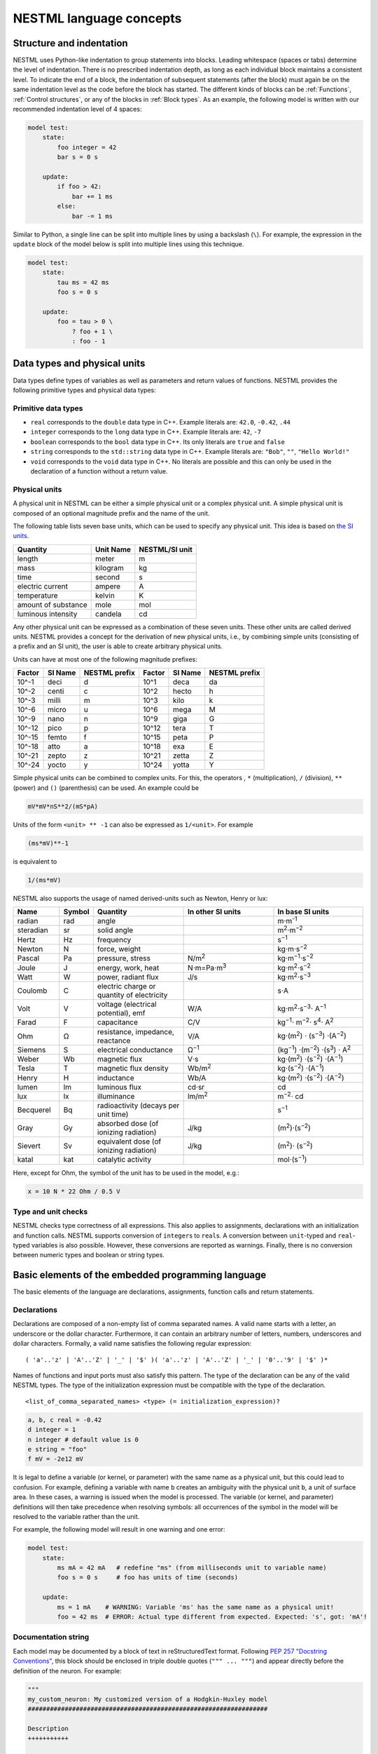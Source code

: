 NESTML language concepts
========================


Structure and indentation
-------------------------

NESTML uses Python-like indentation to group statements into blocks. Leading whitespace (spaces or tabs) determine the level of indentation. There is no prescribed indentation depth, as long as each individual block maintains a consistent level. To indicate the end of a block, the indentation of subsequent statements (after the block) must again be on the same indentation level as the code before the block has started. The different kinds of blocks can be :ref:`Functions`, :ref:`Control structures`, or any of the blocks in :ref:`Block types`. As an example, the following model is written with our recommended indentation level of 4 spaces:

.. code-block:: nestml

   model test:
       state:
           foo integer = 42
           bar s = 0 s

       update:
           if foo > 42:
               bar += 1 ms
           else:
               bar -= 1 ms

Similar to Python, a single line can be split into multiple lines by using a backslash (``\``). For example, the expression in the ``update`` block of the model below is split into multiple lines using this technique.

.. code-block:: nestml

   model test:
       state:
           tau ms = 42 ms
           foo s = 0 s

       update:
           foo = tau > 0 \
               ? foo + 1 \
               : foo - 1


Data types and physical units
-----------------------------

Data types define types of variables as well as parameters and return values of functions. NESTML provides the following primitive types and physical data types:


Primitive data types
~~~~~~~~~~~~~~~~~~~~

-  ``real`` corresponds to the ``double`` data type in C++. Example literals are: ``42.0``, ``-0.42``, ``.44``
-  ``integer`` corresponds to the ``long`` data type in C++. Example literals are: ``42``, ``-7``
-  ``boolean`` corresponds to the ``bool`` data type in C++. Its only literals are ``true`` and ``false``
-  ``string`` corresponds to the ``std::string`` data type in C++. Example literals are: ``"Bob"``, ``""``, ``"Hello World!"``
-  ``void`` corresponds to the ``void`` data type in C++. No literals are possible and this can only be used in the declaration of a function without a return value.


Physical units
~~~~~~~~~~~~~~

A physical unit in NESTML can be either a simple physical unit or a complex physical unit. A simple physical unit is composed of an optional magnitude prefix and the name of the unit.

The following table lists seven base units, which can be used to specify any physical unit. This idea is based on `the SI units <https://en.wikipedia.org/wiki/International_System_of_Units>`__.

+-----------------------+-------------+------------------+
| Quantity              | Unit Name   | NESTML/SI unit   |
+=======================+=============+==================+
| length                | meter       | m                |
+-----------------------+-------------+------------------+
| mass                  | kilogram    | kg               |
+-----------------------+-------------+------------------+
| time                  | second      | s                |
+-----------------------+-------------+------------------+
| electric current      | ampere      | A                |
+-----------------------+-------------+------------------+
| temperature           | kelvin      | K                |
+-----------------------+-------------+------------------+
| amount of substance   | mole        | mol              |
+-----------------------+-------------+------------------+
| luminous intensity    | candela     | cd               |
+-----------------------+-------------+------------------+

Any other physical unit can be expressed as a combination of these seven units. These other units are called derived units. NESTML provides a concept for the derivation of new physical units, i.e., by combining simple units (consisting of a prefix and an SI unit), the user is able to create arbitrary physical units.

Units can have at most one of the following magnitude prefixes:

+----------+-----------+-----------------+----------+-----------+-----------------+
| Factor   | SI Name   | NESTML prefix   | Factor   | SI Name   | NESTML prefix   |
+==========+===========+=================+==========+===========+=================+
| 10^-1    | deci      | d               | 10^1     | deca      | da              |
+----------+-----------+-----------------+----------+-----------+-----------------+
| 10^-2    | centi     | c               | 10^2     | hecto     | h               |
+----------+-----------+-----------------+----------+-----------+-----------------+
| 10^-3    | milli     | m               | 10^3     | kilo      | k               |
+----------+-----------+-----------------+----------+-----------+-----------------+
| 10^-6    | micro     | u               | 10^6     | mega      | M               |
+----------+-----------+-----------------+----------+-----------+-----------------+
| 10^-9    | nano      | n               | 10^9     | giga      | G               |
+----------+-----------+-----------------+----------+-----------+-----------------+
| 10^-12   | pico      | p               | 10^12    | tera      | T               |
+----------+-----------+-----------------+----------+-----------+-----------------+
| 10^-15   | femto     | f               | 10^15    | peta      | P               |
+----------+-----------+-----------------+----------+-----------+-----------------+
| 10^-18   | atto      | a               | 10^18    | exa       | E               |
+----------+-----------+-----------------+----------+-----------+-----------------+
| 10^-21   | zepto     | z               | 10^21    | zetta     | Z               |
+----------+-----------+-----------------+----------+-----------+-----------------+
| 10^-24   | yocto     | y               | 10^24    | yotta     | Y               |
+----------+-----------+-----------------+----------+-----------+-----------------+

Simple physical units can be combined to complex units. For this, the operators , ``*`` (multiplication), ``/`` (division), ``**`` (power) and ``()`` (parenthesis) can be used. An example could be

.. code-block:: nestml

   mV*mV*nS**2/(mS*pA)

Units of the form ``<unit> ** -1`` can also be expressed as ``1/<unit>``. For example

.. code-block:: nestml

   (ms*mV)**-1

is equivalent to

.. code-block:: nestml

   1/(ms*mV)

NESTML also supports the usage of named derived-units such as Newton, Henry or lux:

.. list-table::
   :header-rows: 1
   :widths: 10 5 20 20 20

   * - Name
     - Symbol
     - Quantity
     - In other SI units
     - In base SI units
   * - radian
     - rad
     - angle
     -
     - m⋅m\ :sup:`-1`
   * - steradian
     - sr
     - solid angle
     -
     - m\ :sup:`2`\ ⋅m\ :sup:`−2`
   * - Hertz
     - Hz
     - frequency
     -
     - s\ :sup:`−1`
   * - Newton
     - N
     - force, weight
     -
     - kg⋅m⋅s\ :sup:`−2`
   * - Pascal
     - Pa
     - pressure, stress
     - N/m\ :sup:`2`
     - kg⋅m\ :sup:`−1`\ ⋅s\ :sup:`−2`
   * - Joule
     - J
     - energy, work, heat
     - N⋅m=Pa⋅m\ :sup:`3`
     - kg⋅m\ :sup:`2`\ ⋅s\ :sup:`−2`
   * - Watt
     - W
     - power, radiant flux
     - J/s
     - kg⋅m\ :sup:`2`\ ⋅s\ :sup:`−3`
   * - Coulomb
     - C
     - electric charge or quantity of electricity
     -
     - s⋅A
   * - Volt
     - V
     - voltage (electrical potential), emf
     - W/A
     - kg⋅m\ :sup:`2`\ ⋅s\ :sup:`−3`\ ⋅ A\ :sup:`−1`
   * - Farad
     - F
     - capacitance
     - C/V
     - kg\ :sup:`−1`\ ⋅ m\ :sup:`−2`\ ⋅ s\ :sup:`4`\ ⋅ A\ :sup:`2`
   * - Ohm
     - Ω
     - resistance, impedance, reactance
     - V/A
     - kg⋅(m\ :sup:`2`\ ) ⋅ (s\ :sup:`−3`\ ) ⋅(A\ :sup:`−2`\ )
   * - Siemens
     - S
     - electrical conductance
     - Ω\ :sup:`−1`
     - (kg\ :sup:`−1`\ ) ⋅(m\ :sup:`−2`\ ) ⋅(s\ :sup:`3`\ ) ⋅ A\ :sup:`2`
   * - Weber
     - Wb
     - magnetic flux
     - V⋅s
     - kg⋅(m\ :sup:`2`\ ) ⋅(s\ :sup:`−2`\ ) ⋅(A\ :sup:`−1`\ )
   * - Tesla
     - T
     - magnetic flux density
     - Wb/m\ :sup:`2`
     - kg⋅(s\ :sup:`−2`\ ) ⋅(A\ :sup:`−1`\ )
   * - Henry
     - H
     - inductance
     - Wb/A
     - kg⋅(m\ :sup:`2`\ ) ⋅(s\ :sup:`−2`\ ) ⋅(A\ :sup:`−2`\ )
   * - lumen
     - lm
     - luminous flux
     - cd⋅sr
     - cd
   * - lux
     - lx
     - illuminance
     - lm/m\ :sup:`2`
     - m\ :sup:`−2`\ ⋅ cd
   * - Becquerel
     - Bq
     - radioactivity (decays per unit time)
     -
     - s\ :sup:`−1`
   * - Gray
     - Gy
     - absorbed dose (of ionizing radiation)
     - J/kg
     - (m\ :sup:`2`\ )⋅(s\ :sup:`−2`\ )
   * - Sievert
     - Sv
     - equivalent dose (of ionizing radiation)
     - J/kg
     - (m\ :sup:`2`\ )⋅ (s\ :sup:`−2`\ )
   * - katal
     - kat
     - catalytic activity
     -
     - mol⋅(s\ :sup:`−1`\ )


Here, except for Ohm, the symbol of the unit has to be used in the model, e.g.:

.. code-block:: nestml

   x = 10 N * 22 Ohm / 0.5 V


Type and unit checks
~~~~~~~~~~~~~~~~~~~~

NESTML checks type correctness of all expressions. This also applies to assignments, declarations with an initialization and function calls. NESTML supports conversion of ``integer``\ s to ``real``\ s. A conversion between ``unit``-typed and ``real``-typed variables is also possible. However, these conversions are reported as warnings. Finally, there is no conversion between numeric types and boolean or string types.


Basic elements of the embedded programming language
---------------------------------------------------

The basic elements of the language are declarations, assignments, function calls and return statements.


Declarations
~~~~~~~~~~~~

Declarations are composed of a non-empty list of comma separated names. A valid name starts with a letter, an underscore or the dollar character. Furthermore, it can contain an arbitrary number of letters, numbers, underscores and dollar characters. Formally, a valid name satisfies the following regular expression:

::

    ( 'a'..'z' | 'A'..'Z' | '_' | '$' )( 'a'..'z' | 'A'..'Z' | '_' | '0'..'9' | '$' )*

Names of functions and input ports must also satisfy this pattern. The type of the declaration can be any of the valid NESTML types. The type of the initialization expression must be compatible with the type of the declaration.


::

    <list_of_comma_separated_names> <type> (= initialization_expression)?

.. code-block:: nestml

    a, b, c real = -0.42
    d integer = 1
    n integer # default value is 0
    e string = "foo"
    f mV = -2e12 mV

It is legal to define a variable (or kernel, or parameter) with the same name as a physical unit, but this could lead to confusion. For example, defining a variable with name ``b`` creates an ambiguity with the physical unit ``b``, a unit of surface area. In these cases, a warning is issued when the model is processed. The variable (or kernel, and parameter) definitions will then take precedence when resolving symbols: all occurrences of the symbol in the model will be resolved to the variable rather than the unit.

For example, the following model will result in one warning and one error:

.. code-block:: nestml

   model test:
       state:
           ms mA = 42 mA   # redefine "ms" (from milliseconds unit to variable name)
           foo s = 0 s     # foo has units of time (seconds)

       update:
           ms = 1 mA    # WARNING: Variable 'ms' has the same name as a physical unit!
           foo = 42 ms  # ERROR: Actual type different from expected. Expected: 's', got: 'mA'!


Documentation string
~~~~~~~~~~~~~~~~~~~~

Each model may be documented by a block of text in reStructuredText format. Following `PEP 257 "Docstring Conventions" <https://www.python.org/dev/peps/pep-0257/>`_, this block should be enclosed in triple double quotes (``""" ... """``) and appear directly before the definition of the neuron. For example:

.. code-block:: nestml

   """
   my_custom_neuron: My customized version of a Hodgkin-Huxley model
   #################################################################

   Description
   +++++++++++

   Long description follows here. We can typeset LaTeX math:

   .. math::

      E = mc^2

   """
   model my_custom_neuron:
       # [...]

This documentation block is rendered as HTML on the :doc:`models library <models_library/index>`.


Comments in the model
~~~~~~~~~~~~~~~~~~~~~

When the character ``#`` appears as the first character on a line (ignoring whitespace), the remainder of that line is allowed to contain any comment string. Comments are not interpreted as part of the model specification, but when a comment is placed in a strategic location, it will be printed into the generated NEST code.

Example of single or multi-line comments:

.. code-block:: nestml

   var1 real # single line comment

   # This is
   #  a comment
   #   over several lines.

To enable NESTML to recognize which element a comment belongs to, the following approach has to be used: there should be no white line separating the comment and its target and the comment should be placed before the target line or on the same line as the target. For example:

.. code-block:: nestml

   # I am a comment of the membrane potential
   V_m mV = -55 mV # I am a comment of the membrane potential

   # I am not a comment of the membrane potential. A white line separates us.

If a comment shall be attached to an element, no white lines are allowed.

.. code-block:: nestml

   # I am not a comment of the membrane potential.

   # I am a comment of the membrane potential.
   V_m mV = -55 mV # I am a comment of the membrane potential

Whitelines are therefore used to separate comment targets:

.. code-block:: nestml

   # I am a comment of the membrane potential.
   V_m mV = -55 mV

   # I am a comment of the resting potential.
   V_rest mV = -60 mV


Assignments
~~~~~~~~~~~

NESTML supports simple or compound assignments. The left-hand side of the assignment is always a variable. The right-hand side can be an arbitrary expression of a type which is compatible with the left-hand side.

Examples for valid assignments for a numeric variable ``n`` are

* simple assignment: ``n = 10``
* compound sum: ``n += 10`` which corresponds to ``n = n + 10``
* compound difference: ``n -= 10`` which corresponds to ``n = n - 10``
* compound product: ``n *= 10`` which corresponds to ``n = n * 10``
* compound quotient: ``n /= 10`` which corresponds to ``n = n / 10``

Vectors
~~~~~~~

Variables can be declared as vectors to store an array of values. They can be declared in the ``parameters``, ``state``, and ``internals`` blocks. See :ref:`Block types` for more information on different types of blocks available in NESTML.

The declaration of a vector variable consists of the name of the variable followed by the size of the vector enclosed in ``[`` and ``]``. The vector must be initialized with a default value and all the values in the vector will be initialized to the specified initial value. For example,

.. code-block:: nestml

   parameters:
       g_ex [20] mV = 10mV

Here, ``g_ex`` is a vector of size 20 and all the elements of the vector are initialized to 10mV. Note that the vector index always starts from 0.
Size of the vector can be a positive integer or an integer variable previously declared in either ``parameters`` or ``internals`` block. For example, an integer variable named ``ten`` declared in the ``parameters`` block can be used to specify the size of the vector variable ``g_ex`` as:

.. code-block:: nestml

   state:
       g_ex [ten] mV = 10mV
       x [12] real = 0.

   parameters:
       ten integer = 10

If the size of a vector is a variable (as ``ten`` in the above example), the vector will be resized if the value of size variable changes during the simulation. On the other hand, the vector cannot be resized if the size is a fixed integer value.
Vector variables can be used in expressions as an array with an index. For example,

.. code-block:: nestml

   state:
       g_ex [ten] mV = 10mV
       x[15] real = 0.

   parameters:
       ten integer = 10

   update:
       integer j = 0
       g_ex[2] = -55. mV
       x[j] = g_ex[2]
       j += 1

Functions
~~~~~~~~~

Functions can be used to write repeatedly used code blocks only once. They consist of the function name, the list of parameters and an optional return type, if the function returns a value to the caller.

::

    function <name>(<list_of_arguments>) <return_type>?:
        <statements>

e.g.:

.. code-block:: nestml

   function divide(a real, b real) real:
       return a/b

To use a function, it has to be called. A function call is composed of the function name and the list of required parameters. The returned value (if any) can be directly assigned to a variable of the corresponding type.

::

    <function_name>(<list_of_arguments>)

e.g.

.. code-block:: nestml

   x = max(a*2, b/2)

Predefined functions
^^^^^^^^^^^^^^^^^^^^

The following functions are predefined in NESTML and can be used out of the box. No user-defined functions can have the same name.

.. list-table::
   :header-rows: 1
   :widths: 10 10 30

   * - Name
     - Parameters
     - Description
   * - ``min``
     - x, y
     - Returns the minimum of x and y. Both parameters should be of the same type. The return type is equal to the type of the parameters.
   * - ``max``
     - x, y
     - Returns the maximum of x and y. Both parameters should be of the same type. The return type is equal to the type of the parameters.
   * - ``abs``
     - x
     - Returns the absolute value of x. The return type is equal to the type of x.
   * - ``clip``
     - x, y, z
     - Returns x if it is in [y, z], y if x < y and z if x > z. All parameter types should be the same and equal to the return type.
   * - ``exp``
     - x
     - Returns the exponential of x. The type of x and the return type are Real.
   * - ``log10``
     - x
     - Returns the base 10 logarithm of x. The type of x and the return type are Real.
   * - ``ln``
     - x
     - Returns the base :math:`e` logarithm of x. The type of x and the return type are Real.
   * - ``expm1``
     - x
     - Returns the exponential of x minus 1. The type of x and the return type are Real.
   * - ``sin``
     - x
     - Returns the sine of x. The type of x and the return type are Real.
   * - ``cos``
     - x
     - Returns the cosine of x. The type of x and the return type are Real.
   * - ``tan``
     - x
     - Returns the tangent of x. The type of x and the return type are Real.
   * - ``sinh``
     - x
     - Returns the hyperbolic sine of x. The type of x and the return type are Real.
   * - ``cosh``
     - x
     - Returns the hyperbolic cosine of x. The type of x and the return type are Real.
   * - ``tanh``
     - x
     - Returns the hyperbolic tangent of x. The type of x and the return type are Real.
   * - ``erf``
     - x
     - Returns the error function of x. The type of x and the return type are Real.
   * - ``erfc``
     - x
     - Returns the complementary error function of x. The type of x and the return type are Real.
   * - ``ceil``
     - x
     - Returns the ceil of x. The type of x and the return type are Real.
   * - ``floor``
     - x
     - Returns the floor of x. The type of x and the return type are Real.
   * - ``round``
     - x
     - Returns the rounded value of x. The type of x and the return type are Real.
   * - ``random_normal``
     - mean, std
     - Returns a sample from a normal (Gaussian) distribution with parameters "mean" and "standard deviation"
   * - ``random_poisson``
     - rate
     - Returns a sample from a Poissonian distribution with rate parameter (expected value) "rate".
   * - ``random_uniform``
     - offset, scale
     - Returns a sample from a uniform distribution in the interval [offset, offset + scale)
   * - ``delta``
     - t
     - A Dirac delta impulse function at time t.
   * - ``convolve``
     - f, g
     - The convolution of kernel f with spike input port g.
   * - ``info``
     - s
     - Log the string s with logging level "info".
   * - ``warning``
     - s
     - Log the string s with logging level "warning".
   * - ``print``
     - s
     - Print the string s to stdout (no line break at the end). See :ref:`print function` for more information.
   * - ``println``
     - s
     - Print the string s to stdout (with a line break at the end). See :ref:`print function` for more information.
   * - ``integrate_odes``
     -
     - This function can be used to integrate all stated differential equations of the equations block.
   * - ``emit_spike``
     -
     - Calling this function in the `update` block results in firing a spike to all target neurons and devices time stamped with the current simulation time.
   * - ``steps``
     - t
     - Convert a time into a number of simulation steps. See the section :ref:`Handling of time` for more information.
   * - ``resolution``
     -
     - In the ``update`` block, or in initialising expressions, returns the current timestep taken in milliseconds. See the section :ref:`Handling of time` for more information.
   * - ``timestep``
     -
     - In the ``update`` block, returns the current timestep taken in milliseconds. See the section :ref:`Handling of time` for more information.


Predefined variables and constants
^^^^^^^^^^^^^^^^^^^^^^^^^^^^^^^^^^^

The following variables and constants are predefined in NESTML and can be used out of the box. No user-defined variables can have the same name.

.. list-table::
   :header-rows: 1
   :widths: 10 30

   * - Name
     - Description
   * - ``t``
     - The current simulation time (read only)
   * - ``e``
     - Euler's constant (2.718...)
   * - ``pi``
     - pi (3.14159...)
   * - ``inf``
     - Floating point infinity


Return statement
^^^^^^^^^^^^^^^^

The ``return`` keyword can only be used inside of the ``function`` block. Depending on the return type (if any), it is followed by an expression of that type.

::

    return (<expression>)?

e.g.

.. code-block:: nestml

   if a > b:
       return a
   else:
       return b

Print function
^^^^^^^^^^^^^^

The ``print`` and ``println`` functions print a string to the standard output, with ``println`` printing a line break at the end. They can be used in the ``update`` block. See :ref:`Block types` for more information on the ``update`` block.

Example:

.. code-block:: nestml

    update:
        print("Hello World")
        ...
        println("Another statement")

Variables defined in the model can be printed by enclosing them in ``{`` and ``}``. For example, variables ``V_m`` and ``V_thr`` used in the model can be printed as:

.. code-block:: nestml

    update:
        ...
        print("A spike event with membrane voltage: {V_m}")
        ...
        println("Membrane voltage {V_m} is less than the threshold {V_thr}")

Control structures
~~~~~~~~~~~~~~~~~~

To control the flow of execution, NESTML supports loops and conditionals.

Loops
^^^^^

The start of the ``while`` loop is composed of the keyword ``while`` followed by a boolean condition and a colon. It executes the statements inside the block as long as the given boolean expression evaluates to ``true``.

::

    while <boolean_expression>:
        <statements>

e.g.:

.. code-block:: nestml

   x integer = 0
   while x <= 10:
       y = max(3, x)

The ``for`` loop starts with the keyword ``for`` followed by the name of a previously defined variable of type ``integer`` or ``real``. The fist variant uses an ``integer`` stepper variable which iterates over the half-open interval [``lower_bound``, ``upper_bound``) in steps of 1.

::

    for <existing_variable_name> in <lower_bound> ... <upper_bound>:
        <statements>

e.g.:

.. code-block:: nestml

   x integer = 0
   for x in 1 ... 5:
       # <statements>

The second variant uses an ``integer`` or ``real`` iterator variable and iterates over the half-open interval ``[lower_bound, upper_bound)`` with a positive ``integer`` or ``real`` step of size ``step``. It is advisable to choose the type of the iterator variable and the step size to be the same.

::

    for <existing_variable_name> in <lower_bound> ... <upper_bound> step <step>:
        <statements>

e.g.:

.. code-block:: nestml

   x integer
   for x in 1 ... 5 step 2:
       # <statements>

   x real
   for x in 0.1 ... 0.5 step 0.1:
       # <statements>

Conditionals
^^^^^^^^^^^^

NESTML supports different variants of the if-else conditional. The first example shows the ``if`` conditional composed of a single ``if`` block:

::

    if <boolean_expression>:
        <statements>

e.g.:

.. code-block:: nestml

   parameters:
       foo integer = 2
       bar integer = 3

   update:
       if foo < bar:
           # <statements>

The second example shows an if-else block, which executes the ``if_statements`` in case the boolean expression evaluates to true and the ``else_statements`` else.

::

    if <boolean_expression>:
        <if_statements>
    else:
        <else_statements>

e.g.:

.. code-block:: nestml

   update:
       if foo < bar:
           # <if_statements>
       else:
           # <else_statements>

In order to allow grouping a sequence of related ``if`` conditions, NESTML also supports the ``elif``-conditionals. An ``if`` condition can be followed by an arbitrary number of ``elif`` conditions. Optionally, this variant also supports the ``else`` keyword for a catch-all statement.

::

    if <boolean_expression>:
        <if_statements>
    elif <boolean_expression>:
        <elif_statements>
    else:
        <else_statements>

e.g.:

.. code-block:: nestml

   parameters:
       foo integer = 2
       bar integer = 3
       x integer = 4
       y integer = 6

   update:
       if foo < bar:
           # <if_statements>
       elif x > y:
           # <elif_statements>
       else:
           # <else_statements>

Conditionals can also be nested inside of each other.

.. code-block:: nestml

   if foo < bar:
       # <statements>
       if x < y:
           # <statements>

Expressions and operators
-------------------------

Expressions in NESTML can be specified in a recursive fashion.

Terms
~~~~~

All variables, literals, and function calls are valid terms. Variables are names of user-defined or predefined variables (``t``, ``e``).

List of operators
~~~~~~~~~~~~~~~~~

For any two valid numeric expressions ``a``, ``b``, boolean expressions ``c``,\ ``c1``,\ ``c2``, and an integer expression ``n`` the following operators produce valid expressions.

+------------------------------------------------+--------------------------------------------------------------------+---------------------------+
| Operator                                       | Description                                                        | Examples                  |
+================================================+====================================================================+===========================+
| ``()``                                         | Expressions with parentheses                                       | ``(a)``                   |
+------------------------------------------------+--------------------------------------------------------------------+---------------------------+
| ``**``                                         | Power operator.                                                    | ``a ** b``                |
+------------------------------------------------+--------------------------------------------------------------------+---------------------------+
| ``+``, ``-``, ``~``                            | unary plus, unary minus, bitwise negation                          | ``-a``, ``~c``            |
+------------------------------------------------+--------------------------------------------------------------------+---------------------------+
| ``*``, ``/``, ``%``                            | Multiplication, Division and Modulo-Operator                       | ``a * b``, ``a % b``      |
+------------------------------------------------+--------------------------------------------------------------------+---------------------------+
| ``+``, ``-``                                   | Addition and Subtraction                                           | ``a + b``, ``a - b``      |
+------------------------------------------------+--------------------------------------------------------------------+---------------------------+
| ``<<``, ``>>``                                 | Left and right bit shifts                                          | ``a << n``, ``a >> n``    |
+------------------------------------------------+--------------------------------------------------------------------+---------------------------+
| ``&``, ``|``, ``^``                            | Bitwise ``and``, ``or`` and ``xor``                                | ``a&b``, ``|``, ``a~b``   |
+------------------------------------------------+--------------------------------------------------------------------+---------------------------+
| ``<``, ``<=``, ``==``, ``!=``, ``>=``, ``>``   | Comparison operators                                               | ``a <= b``, ``a != b``    |
+------------------------------------------------+--------------------------------------------------------------------+---------------------------+
| ``not``, ``and``, ``or``                       | Logical conjunction, disjunction and negation                      | ``not c``, ``c1 or c2``   |
+------------------------------------------------+--------------------------------------------------------------------+---------------------------+
| ``?:``                                         | Ternary operator (return ``a`` if ``c`` is ``true``, ``b`` else)   | ``c ? a : b``             |
+------------------------------------------------+--------------------------------------------------------------------+---------------------------+

Blocks
------

To structure NESTML files, all content is structured in blocks. Blocks begin with a keyword specifying the type of the block followed by a colon. Indentation inside a block is mandatory with a recommended indentation level of 4 spaces. Refer to :ref:`Structure and indentation` for more details. Each of the following blocks must only occur at most once. Some of the blocks are required to occur in every model. The general syntax looks like this:

::

    <block_type> [<args>]:
        ...

Block types
~~~~~~~~~~~

``model <name>`` - The top-level block of a model called ``<name>``. The model can either be a neuron or a synapse model. Within the top-level block, the following blocks may be defined:

-  ``parameters`` - This block is composed of a list of variable declarations that are supposed to contain all parameters which remain constant during the simulation, but can vary among different simulations or instantiations of the same model. Parameters cannot be changed from within the model itself; for this, use state variables instead.
-  ``internals`` - This block is composed of a list of implementation-dependent helper variables that are supposed to be constant during the simulation run and are derived from parameters. Therefore, their initialization expression can only reference parameters or other internal variables.
-  ``state`` - This block is composed of a list of variable declarations that describe parts of the model which may change over time. All the variables declared in this block must be initialized with a value.
-  ``equations`` - This block contains kernel definitions and differential equations. It will be explained in further detail `later on in the manual <#equations>`__.
-  ``input`` - This block is composed of one or more input ports. It will be explained in further detail `later on in the manual <#input>`__.
-  ``output`` *``<event_type>``* - Defines which type of event the model can send. Currently, only ``spike`` is supported.
-  ``update`` - Contains statements that are executed once every simulation timestep (on a fixed grid or from event to event).
- ``onReceive`` - Can be defined for each spiking input port; contains statements that are executed whenever an incoming spike event arrives. Optional event parameters, such as the weight, can be accessed by referencing the input port name. Priorities can optionally be defined for each ``onReceive`` block; these resolve ambiguity in the model specification of which event handler should be called after which, in case multiple events occur at the exact same moment in time on several input ports, triggering multiple event handlers.
- ``onCondition`` - Contains statements that are executed when a particular condition holds. The condition is expressed as a (boolean typed) expression. The advantage of having conditions separate from the ``update`` block is that a root-finding algorithm can be used to find the precise time at which a condition holds (with a higher resolution than the simulation timestep). This makes the model more generic with respect to the simulator that is used.


Input
-----

A model written in NESTML can be configured to receive two distinct types of input: spikes and continuous-time values.


Continuous-time input ports
~~~~~~~~~~~~~~~~~~~~~~~~~~~

Continuous-time input ports receive a time-varying signal :math:`f(t)` (possibly, a vector :math:`\mathbf{f}(t)`) that is defined for all :math:`t` (but that could, in practice, be implemented as a stepwise-continuous function of time).


Spiking input ports
~~~~~~~~~~~~~~~~~~~

The incoming spikes at the spiking input port are modelled as Dirac delta functions. The Dirac Delta function :math:`\delta(x)` is an impulsive function defined as zero at every value of :math:`x`, except for :math:`x=u`, and whose integral is equal to 1:

.. math::

   \int \delta(x - u) dx = 1

The unit of the Dirac delta function follows from its definition:

.. math::

   f(0) = \int \delta(x) f(x) dx

Here :math:`f(x)` is a continuous function of x. As the unit of the :math:`f()` is the same on both left- and right-hand side, the unit of :math:`dx \delta(x)` must be equal to 1.
Therefore, the unit of :math:`\delta(x)` must be equal to the inverse of the unit of :math:`x`.

In the context of neuroscience, the spikes are represented as events in time with a unit of :math:`\text{s}`. Consequently, the delta pulses will have a unit of inverse of time, :math:`\text{1/s}`.
Therefore, all the incoming spikes defined in the input block will have an implicit unit of :math:`\text{1/s}`.

Physical units such as millivolts (:math:`\text{mV}`) and nanoamperes (:math:`\text{nA}`) can be directly combined with the Dirac delta function to model an impulse with a physical quantity such as voltage or current.
In such cases, the Dirac delta function is multiplied by the appropriate unit of the physical quantity, such as :math:`\text{mV}` or :math:`\text{nA}`, to obtain a quantity with units of volts or amperes, respectively.
For example, the product of a Dirac delta function and millivolt (:math:`\text{mV}`) unit can be written as :math:`\delta(t) \text{mV}`. This can be interpreted as an impulse in voltage with a magnitude of one millivolt.


Handling spiking input
~~~~~~~~~~~~~~~~~~~~~~

Spiking input can be handled by convolutions with kernels (see :ref:`Integrating spiking input`) or by means of ``onReceive`` event handler blocks. An ``onReceive`` block can be defined for every spiking input port, for example, if a port named ``pre_spikes`` is defined, the corresponding event handler has the general structure:

.. code-block:: nestml

   onReceive(pre_spikes):
       print("Info: processing a presynaptic spike at time t = {t}")
       # ... further statements go here ...

The statements in the event handler will be executed when the event occurs.

To specify in which sequence the event handlers should be called in case multiple events are received at the exact same time, the ``priority`` parameter can be used, which can be given an integer value, where a larger value means higher priority. For example:

.. code-block:: nestml

   onReceive(pre_spikes, priority=1):
       print("Info: processing a presynaptic spike at time t = {t}")

   onReceive(post_spikes, priority=2):
       print("Info: processing a postsynaptic spike at time t = {t}")

In this case, if a pre- and postsynaptic spike are received at the exact same time, the higher-priority ``post_spikes`` handler will be invoked first.


Output
------

Each model can only send a single type of event. The type of the event has to be given in the `output` block. Currently, however, only spike output is supported.

.. code-block:: nestml

   output:
       spike

Calling the ``emit_spike()`` function in the ``update`` block results in firing a spike to all target neurons and devices time stamped with the simulation time at the end of the time interval ``t + timestep()``.

Event attributes
~~~~~~~~~~~~~~~~

Each spiking output event can be parameterised by one or more attributes. For example, a synapse could assign a weight (as a real number) and delay (in milliseconds) to its spike events by including these values in the call to ``emit_spike()``:

.. code-block:: nestml

   parameters:
       weight real = 10.

   update:
       emit_spike(w, 1 ms)

If spike event attributes are used, their names and types must be given as part the output port specification. The names are only used externally, for other models making reference to this one (it is allowed to have a state variable called ``weight`` and an output port attribute by the same name).

.. code-block:: nestml

   output:
       spike(weight real, delay ms)

Specific code generators may support a specific set of attributes; please check the documentation of each individual code generator for more details.


Equations
---------

Systems of ODEs
~~~~~~~~~~~~~~~

In the ``equations`` block one can define a system of differential equations, with an arbitrary amount of equations, that contain derivatives of arbitrary order. When using a derivative of a variable, say ``V``, one must write: ``V'``. It is then assumed that ``V'`` is the first time derivative of ``V``, that is, :math:`dV/dt`. The second time derivative of ``V`` is ``V''``, and so on. If an equation contains a derivative of order :math:`n`, for example, :math:`V^{(n)}`, all initial values of :math:`V` up to order :math:`n-1` must be defined in the ``state`` block. For example, if stating

.. code-block:: nestml

   V' = a * V

in the ``equations`` block, then

.. code-block:: nestml

   V real = 0

has to be defined in the ``state`` block. Otherwise, an error message is generated.

The content of spike and continuous time input ports can be used by just using their names. NESTML takes care behind the scenes that the buffer location at the current simulation time step is used.


Delay Differential Equations
~~~~~~~~~~~~~~~~~~~~~~~~~~~~

The differential equations in the ``equations`` block can also be a delay differential equation, where the derivative at the current time depends on the derivative of a function at previous times. A state variable, say ``foo`` that is dependent on another state variable ``bar`` at a constant time offset (here, ``delay``) in the past, can be written as

.. code-block:: nestml

   state:
       bar real = -70.
       foo real = 0

   equations:
       bar' = -bar / tau
       foo' = bar(t - delay) / tau

Note that the ``delay`` can be a numeric constant or a constant defined in the ``parameters`` block. In the above example, the ``delay`` variable is defined in the ``parameters`` block as:

.. code-block:: nestml

   parameters:
       tau ms = 3.5 ms
       delay ms = 5.0 ms

For a full example, please refer to the tests at `tests/nest_tests/nest_delay_based_variables_test.py <https://github.com/nest/nestml/blob/master/tests/nest_tests/nest_delay_based_variables_test.py>`_.

.. note::

   - The value of the delayed variable (``bar`` in the above example) returned by the node's ``get()`` function in
     PyNEST is always the non-delayed version, i.e., the value of the derivative of ``bar`` at time ``t``. Similarly, the
     ``set()`` function sets the value of the actual state variable ``bar`` without the ``delay`` into consideration.
   - The ``delay`` variable can be set from PyNEST using the ``set()`` function before running the simulation. Setting the value after the simulation can give rise to unpredictable results and is not currently supported.

.. note::

   - Delay differential equations where the derivative of a variable is dependent on the derivative of the same
     variable at previous times, for example, `The Mackey-Glass equation <http://www.scholarpedia.org/article/Mackey-Glass_equation>`_, are not supported currently.
   - Delay differential equations with multiple delay values for the same variable are also not supported.

Inline expressions
~~~~~~~~~~~~~~~~~~

In the ``equations`` block, inline expressions may be used to reduce redundancy, or improve legibility in the model code. An inline expression is a named expression, that will be "inlined" (effectively, copied-and-pasted in) when its variable symbol is mentioned in subsequent ODE or kernel expressions. In the following example, the inline expression ``h_inf_T`` is defined, and then used in an ODE definition:

.. code-block:: nestml

   inline h_inf_T real = 1 / (1 + exp((V_m / mV + 83) / 4))
   IT_h' = (h_inf_T * nS - IT_h) / tau_h_T / ms

Because of nested substitutions, inline statements may cause the expressions to grow to large size. In case this becomes a problem, it is recommended to use functions instead.

The ``recordable`` keyword can be used to make the variable in inline expressions available to recording devices:

.. code-block:: nestml

   equations:
       ...
       recordable inline V_m mV = V_rel + E_L

During simulation, one or more state variables are used to maintain the dynamical state of each convolution across time. To be able to reference these variables from within the model, a special case occurs when an inline expression is defined as a convolution and marked ``recordable``:

.. code-block:: nestml

   recordable inline I_syn pA = convolve(alpha_kernel, spiking_input_port) * pA

Then, the state variables corresponding to this convolution can be referenced in the rest of the model, for instance:

.. code-block:: nestml

   update:
     # reset the state of synaptic integration
     I_syn = 0 pA
     I_syn' = 0 * s**-1


Kernel functions
~~~~~~~~~~~~~~~~

A `kernel` is a function of time, or a differential equation, that represents a kernel which can be used in convolutions. For example, an exponentially decaying kernel could be described as a direct function of time, as follows:

.. code-block:: nestml

   kernel g = exp(-t / tau)

with time constant, for example, equal to 20 ms:

.. code-block:: nestml

   parameters:
       tau ms = 20 ms

The start at time :math:`t \geq 0` is an implicit assumption for all kernels.

Equivalently, the same exponentially decaying kernel can be formulated as a differential equation:

.. code-block:: nestml

   kernel g' = -g / tau

In this case, initial values have to be specified in the ``state`` block up to the order of the differential equation, e.g.:

.. code-block:: nestml

   state:
       g real = 1

Here, the ``1`` defines the peak value of the kernel at :math:`t = 0`.

An example second-order kernel is the dual exponential ("alpha") kernel, which can be defined in three equivalent ways.

(1) As a direct function of time:

    .. code-block:: nestml

       kernel g = (e/tau) * t * exp(-t/tau)

(2) As a system of coupled first-order differential equations:

    .. code-block:: nestml

       kernel g' = g$ - g  / tau,
              g$' = -g$ / tau

    with initial values:

    .. code-block:: nestml

       state:
           g real = 0
           g$ real = 1

   Note that the types of both differential equations are :math:`\text{ms}^{-1}`.

(3) As a second-order differential equation:

    .. code-block:: nestml

       kernel g'' = (-2/tau) * g' - 1/tau**2) * g

    with initial values:

    .. code-block:: nestml

       state:
           g real = 0
           g' ms**-1 = e / tau

A Dirac delta impulse kernel can be defined by using the predefined function ``delta``:

.. code-block:: nestml

   kernel g = delta(t)


Handling of time
----------------

Inside the ``update`` block, the current time can be retrieved via the predefined, global variable ``t``. The statements executed in the block are reponsible for updating the state of the model between timesteps or events. The statements in this block update the state of the model from the "current" time ``t``, to the next simulation timestep or time of next event ``t + timestep()``. The update step typically involves integration of the ODEs and corresponds to the "free-flight" or "subthreshold" integration; the events themselves are typically handled elsewhere, namely as a convolution with a kernel, or as an ``onReceive`` block.


Integrating the ODEs
~~~~~~~~~~~~~~~~~~~~

Integrating the ODEs needs to be triggered explicitly inside the ``update`` block by calling the ``integrate_odes()`` function. Making this call explicit forces the model to be precise about the sequence of steps that needs to be carried out to step the model state forward in time.

The ``integrate_odes()`` function numerically integrates the differential equations defined in the ``equations`` block. Integrating the ODEs from one timestep to the next has to be explicitly carried out in the model by calling the ``integrate_odes()`` function. If no parameters are given, all ODEs in the model are integrated. Integration can be limited to a given set of ODEs by giving their left-hand side state variables as parameters to the function, for example ``integrate_odes(V_m, I_ahp)`` if ODEs exist for the variables ``V_m`` and ``I_ahp``. In this example, these variables are integrated simultaneously (as one single system of equations). This is different from calling ``integrate_odes(V_m)`` and then ``integrate_odes(I_ahp)`` in that the second call would use the already-updated values from the first call. Variables not included in the call to ``integrate_odes()`` are assumed to remain constant (both inside the numeric solver stepping function as well as from before to after the call).

Note that the dynamical equations that correspond to convolutions are always updated, regardless of whether ``integrate_odes()`` is called. The state variables affected by incoming events are updated at the end of each timestep, that is, within one timestep, the state as observed by statements in the ``update`` block will be those at :math:`t^-`, i.e. "just before" it has been updated due to the events. See also :ref:`Integrating spiking input` and :ref:`Integration order`.

ODEs that can be solved analytically are integrated to machine precision from one timestep to the next using the propagators obtained from `ODE-toolbox <https://ode-toolbox.readthedocs.io/>`_. In case a numerical solver is used (such as Runge-Kutta or forward Euler), the same ODEs are also evaluated numerically by the numerical solver to allow more precise values for analytically solvable ODEs *within* a timestep. In this way, the long-term dynamics obeys the analytic (more exact) equations, while the short-term (within one timestep) dynamics is evaluated to the precision of the numerical integrator.


Retrieving simulation timing parameters
~~~~~~~~~~~~~~~~~~~~~~~~~~~~~~~~~~~~~~~

To retrieve timing parameters from the simulator kernel, two special functions are built into NESTML:

- ``resolution`` returns the current timestep taken. Can be used only inside the ``update`` block and in intialising expressions. The use of this function assumes that the simulator uses fixed resolution steps, therefore it is recommended to use ``timestep()`` instead in order to make the models more generic.
- ``timestep`` returns the current timestep taken. Can be used only inside the ``update`` block.
- ``steps`` takes one parameter of type ``ms`` and returns the number of simulation steps in the current simulation resolution. This only makes sense in case of a fixed simulation resolution (such as in NEST); hence, use of this function is not recommended, because it precludes the models from being compatible with other simulation platforms where a non-constant simulation timestep is used.

When using ``resolution()``, it is recommended to use the function call directly in the code, rather than defining it as a parameter. This makes the model more robust in case the resolution is changed during the simulation. In some cases, as in the synapse ``update`` block, a step is made between spike events, unconstrained by the simulation resolution. For example:

.. code-block:: nestml

   parameters:
       h ms = resolution()   # !! NOT RECOMMENDED

   update:
       # update from t to t + timestep()
       # let x' = -x / tau
       # x *= exp(-h / tau)  # !! NOT RECOMMENDED
       # x *= exp(-resolution() / tau)  # !! better but NOT RECOMMENDED
       x *= exp(-timestep() / tau)  # recommended (supports any timestep)


Integration order
~~~~~~~~~~~~~~~~~

During simulation, the simulation kernel (for example, NEST Simulator) is responsible for invoking the model functions that update its state: those in ``update``, ``onReceive``, integrating the ODEs, etc. Different simulators may invoke these functions in a different sequence and with different steps of time, leading to different numerical results even though the same model was used. For example, "time-based" simulators take discrete steps of time of fixed duration (for example, 1 millisecond), whereas "event-based" simulators process events at their exact time of occurrence, without having to round off the time of occurrence of the event to the nearest timestep interval. The following section describes some of the variants of integration sequences that can be encountered and what this means for the outcome of a simulation.

The recommended update sequence for a spiking neuron model is shown below (panel B), which is optimal ("gives the fewest surprises") in the case the simulator uses a minimum synaptic transmission delay (this includes NEST). In this sequence, first the subthreshold dynamics are evaluated (that is, ``integrate_odes()`` is called; in the simplest case, all equations are solved simultaneously) and only afterwards, incoming spikes are processed.

.. _label:fig_integration_order
.. figure:: https://raw.githubusercontent.com/clinssen/nestml/integrate_specific_odes/doc/fig/integration_order.png
   :alt: Four different conventions for integration sequence. Modified after [1]_, their Fig. 10.2.

The numeric results of a typical simulation run are shown below. Consider a leaky integrate-and-fire neuron with exponentially decaying postsynaptic currents :math:`I_\text{syn}`. The neuron is integrated using a fixed timestep of :math:`1~\text{ms}` (left) and using an event-based method (right):

.. figure:: https://raw.githubusercontent.com/clinssen/nestml/integrate_specific_odes/doc/fig/integration_order_example.png
   :alt: Numerical example for two different integration sequences.

On the left, both pre-synaptic spikes are only processed at the end of the interval in which they occur. The statements in the ``update`` block are run every timestep for a fixed timestep of :math:`1~\text{ms}`, alternating with the statements in the ``onReceive`` handler for the spiking input port. Note that this means that the effect of the spikes becomes visible at the end of the timestep in :math:`I_\text{syn}`, but it takes another timestep before ``integrate_odes()`` is called again and consequently for the effect of the spikes to become visible in the membrane potential. This results in a threshold crossing and the neuron firing a spike. On the right half of the figure, the same presynaptic spike timing is used, but because events are processed at their exact time of occurrence. In this case, the ``update`` statements are called once to update the neuron from time 0 to :math:`1~\text{ms}`, then again to update from :math:`1~\text{ms}` to the time of the first spike, then the spike is processed by running the statements in its ``onReceive`` block, then ``update`` is called to update from the time of the first spike to the second spike, and so on. The time courses of :math:`I_\text{syn}` and :math:`V_\text{m}` are such that the threshold is not reached and the neuron does not fire, illustrating the numerical differences that can occur when the same model is simulated using different strategies.


Guards
------

Variables which are defined in the ``state`` and ``parameters`` blocks can optionally be secured through guards. These guards are checked when the variable is assigned a value.

::

   block:
       <declaration> [[<boolean_expression>]]

e.g.:

.. code-block:: nestml

   parameters:
       t_ref ms = 5 ms [[t_ref >= 0 ms]] # refractory period cannot be negative


References
----------

.. [1] Morrison A, Diesmann M (2008). Maintaining causality in discrete time neuronal network simulations. Lectures in Supercomputational Neurosciences: Dynamics in Complex Brain Networks, 267-278.

.. [2] Stefan Rotter and Markus Diesmann. Exact digital simulation of time-invariant linear systems with applications to neuronal modeling. Biol. Cybern. 81, 381±402 (1999)
